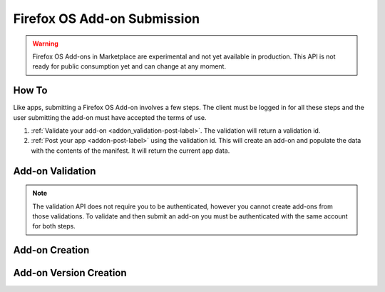 .. _addon_submission:

============================
Firefox OS Add-on Submission
============================

.. warning::

    Firefox OS Add-ons in Marketplace are experimental and not yet available in
    production. This API is not ready for public consumption yet and can change
    at any moment.

How To
======

Like apps, submitting a Firefox OS Add-on involves a few steps. The client must
be logged in for all these steps and the user submitting the add-on must have
accepted the terms of use.

1. :ref:`Validate your add-on <addon_validation-post-label>`. The validation
   will return a validation id.
2. :ref:`Post your app <addon-post-label>` using the validation id.
   This will create an add-on and populate the data with the
   contents of the manifest. It will return the current app data.

.. _addon_validation:

Add-on Validation
=================

.. note:: The validation API does not require you to be authenticated, however
    you cannot create add-ons from those validations. To validate and then
    submit an add-on you must be authenticated with the same account for both
    steps.

.. _addon_validation-post-label:

.. http:post:: /api/v2/extensions/validation/

    **Request**

    The zip file containting your add-on should be sent as the POST data
    directly. The ``Content-Type`` header *must* to be set to
    ``application/zip`` and the ``Content-Disposition`` header *must* be set to
    ``form-data; name="binary_data"; filename="extension.zip"``

    **Response**

    Returns a :ref:`validation <addon_validation-response-label>` result.

    :status 201: successfully created, processed.
    :status 202: successfully created, still processing.

.. _addon_validation-response-label:

.. http:get:: /api/v2/extensions/validation/(string:id)/

    **Response**

    Returns a particular validation. You should poll this API until it returns
    a result with the ``processed`` property set to ``true`` before moving on
    with the submission process.

    :param id: the id of the validation.
    :type id: string
    :param processed: if the validation has been processed.
    :type processed: boolean
    :param valid: if the validation passed.
    :type valid: boolean
    :param validation: the resulting validation messages if it failed.
    :type validation: string
    :status 200: successfully completed.


.. _addon_creation:

Add-on Creation
===============

.. _addon-post-label:

.. http:post:: /api/v2/extensions/extension/

    .. note:: Requires authentication and a successful validation result.

    **Request**

    :param validation_id: the id of the :ref:`validation result <addon_validation>`
        for your add-on.
    :type upload: string

    **Response**

    The newly created :ref:`add-on <addon-response-label>`. Note that an add-on
    version is created automatically for you.

    :status: 201 successfully created.

Add-on Version Creation
=======================

.. _addon-version-post-label:

.. http:post:: /api/v2/extensions/extension/(int:id)|(string:slug)/versions/

    .. note:: Requires authentication, ownership of the add-on and a successful validation result.

    **Request**

    :param validation_id: the id of the :ref:`validation result <addon_validation>`
        for your add-on.
    :type upload: string

    **Response**

    The newly created :ref:`add-on version <addon-version-response-label>`.

    :status: 201 successfully created.
